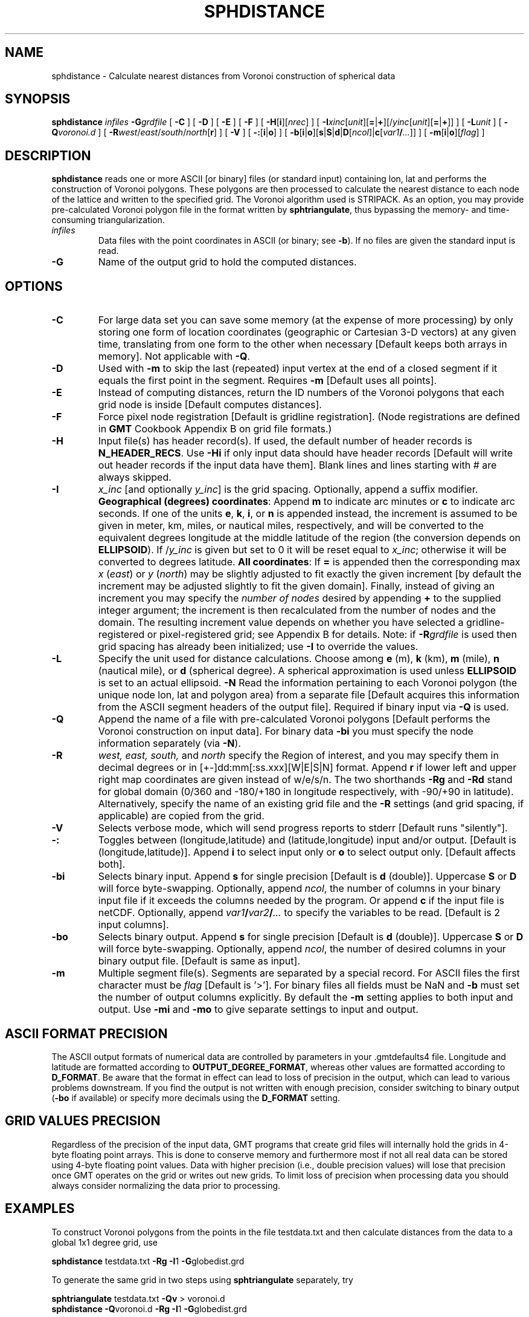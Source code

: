 .TH SPHDISTANCE 1 "Feb 27 2014" "GMT 4.5.13 (SVN)" "Generic Mapping Tools"
.SH NAME
sphdistance \- Calculate nearest distances from Voronoi construction of spherical data
.SH SYNOPSIS
\fBsphdistance\fP \fIinfiles\fP \fB\-G\fP\fIgrdfile\fP [ \fB\-C\fP ] [ \fB\-D\fP ] [ \fB\-E\fP ] [ \fB\-F\fP ] [ \fB\-H\fP[\fBi\fP][\fInrec\fP] ] [ \fB\-I\fP\fIxinc\fP[\fIunit\fP][\fB=\fP|\fB+\fP][/\fIyinc\fP[\fIunit\fP][\fB=\fP|\fB+\fP]] ] 
[ \fB\-L\fP\fIunit\fP ] [ \fB\-Q\fP\fIvoronoi.d\fP ] [ \fB\-R\fP\fIwest\fP/\fIeast\fP/\fIsouth\fP/\fInorth\fP[\fBr\fP] ] [ \fB\-V\fP ] [ \fB\-:\fP[\fBi\fP|\fBo\fP] ] [ \fB\-b\fP[\fBi\fP|\fBo\fP][\fBs\fP|\fBS\fP|\fBd\fP|\fBD\fP[\fIncol\fP]|\fBc\fP[\fIvar1\fP\fB/\fP\fI...\fP]] ] [ \fB\-m\fP[\fBi\fP|\fBo\fP][\fIflag\fP] ]
.SH DESCRIPTION
\fBsphdistance\fP reads one or more ASCII [or binary] files (or standard input) containing lon, lat and
performs the construction of Voronoi polygons.  These polygons are then processed to calculate the nearest
distance to each node of the lattice and written to the specified grid.  The Voronoi algorithm used is STRIPACK.
As an option, you may provide pre-calculated Voronoi polygon file in the format written by \fBsphtriangulate\fP,
thus bypassing the memory- and time-consuming triangularization.
.TP
\fIinfiles\fP
Data files with the point coordinates in ASCII (or binary; see \fB\-b\fP).  If no files are given the standard input is read.
.TP
.B \-G
Name of the output grid to hold the computed distances.
.SH OPTIONS
.TP
.B \-C
For large data set you can save some memory (at the expense of more processing) by only storing one form of
location coordinates (geographic or Cartesian 3-D vectors) at any given time, translating from one form to
the other when necessary [Default keeps both arrays in memory]. Not applicable with \fB\-Q\fP.
.TP
.B \-D
Used with \fB\-m\fP to skip the last (repeated) input vertex at the end of a closed segment if it
equals the first point in the segment.  Requires \fB\-m\fP [Default uses all points].
.TP
.B \-E
Instead of computing distances, return the ID numbers of the Voronoi polygons that each grid node is inside
[Default computes distances].
.TP
\fB\-F\fP
Force pixel node registration [Default is gridline registration].
(Node registrations are defined in \fBGMT\fP Cookbook Appendix B on grid file formats.)
.TP
\fB\-H\fP
Input file(s) has header record(s).  If used, the default number of header records is \fBN_HEADER_RECS\fP.
Use \fB\-Hi\fP if only input data should have header records [Default will write out header records if the
input data have them]. Blank lines and lines starting with # are always skipped.
.TP
\fB\-I\fP
\fIx_inc\fP [and optionally \fIy_inc\fP] is the grid spacing. Optionally, append a suffix
modifier.  \fBGeographical (degrees) coordinates\fP: Append \fBm\fP to
indicate arc minutes or \fBc\fP to indicate arc seconds.  If one of the units \fBe\fP, \fBk\fP, \fBi\fP,
or \fBn\fP is appended instead, the increment is assumed to be given in meter, km, miles, or
nautical miles, respectively, and will be converted to the equivalent degrees longitude at
the middle latitude of the region (the conversion depends on \fBELLIPSOID\fP).  If /\fIy_inc\fP is given but set to 0 it will be reset equal to
\fIx_inc\fP; otherwise it will be converted to degrees latitude.  
\fBAll coordinates\fP: If \fB=\fP is appended then
the corresponding max \fIx\fP (\fIeast\fP) or \fIy\fP (\fInorth\fP) may be slightly adjusted to fit exactly the given increment
[by default the increment may be adjusted slightly to fit the given domain].  Finally, instead
of giving an increment you may specify the \fInumber of nodes\fP desired by appending \fB+\fP to
the supplied integer argument; the increment is then recalculated from the number of nodes and the domain.
The resulting increment value depends on whether you have selected a gridline-registered
or pixel-registered grid; see Appendix B for details.  Note: if \fB\-R\fP\fIgrdfile\fP is used then
grid spacing has already been initialized; use \fB\-I\fP to override the values.
.TP
.B \-L
Specify the unit used for distance calculations.  Choose among \fBe\fP (m), \fBk\fP (km), \fBm\fP (mile),
\fBn\fP (nautical mile), or \fBd\fP (spherical degree).  A spherical approximation is used unless
\fBELLIPSOID\fP is set to an actual ellipsoid.
.B \-N
Read the information pertaining to each Voronoi polygon (the unique node lon, lat and polygon area) from
a separate file [Default acquires this information from the ASCII segment headers of the output file].
Required if binary input via \fB\-Q\fP is used.
.TP
.B \-Q
Append the name of a file with pre-calculated Voronoi polygons [Default performs the Voronoi construction on input data].
For binary data \fB\-bi\fP you must specify the node information separately (via \fB\-N\fP).
.TP
\fB\-R\fP
\fIwest, east, south,\fP and \fInorth\fP specify the Region of interest, and you may specify them
in decimal degrees or in [+-]dd:mm[:ss.xxx][W|E|S|N] format.  Append \fBr\fP if lower left and upper right
map coordinates are given instead of w/e/s/n.  The two shorthands \fB\-Rg\fP and \fB\-Rd\fP stand for global domain
(0/360 and -180/+180 in longitude respectively, with -90/+90 in latitude). Alternatively, specify the name
of an existing grid file and the \fB\-R\fP settings (and grid spacing, if applicable) are copied from the grid.
.TP
\fB\-V\fP
Selects verbose mode, which will send progress reports to stderr [Default runs "silently"].
.TP
\fB\-:\fP
Toggles between (longitude,latitude) and (latitude,longitude) input and/or output.  [Default is (longitude,latitude)].
Append \fBi\fP to select input only or \fBo\fP to select output only.  [Default affects both].
.TP
\fB\-bi\fP
Selects binary input.
Append \fBs\fP for single precision [Default is \fBd\fP (double)].
Uppercase \fBS\fP or \fBD\fP will force byte-swapping.
Optionally, append \fIncol\fP, the number of columns in your binary input file
if it exceeds the columns needed by the program.
Or append \fBc\fP if the input file is netCDF. Optionally, append \fIvar1\fP\fB/\fP\fIvar2\fP\fB/\fP\fI...\fP to
specify the variables to be read.
[Default is 2 input columns].
.TP
\fB\-bo\fP
Selects binary output.
Append \fBs\fP for single precision [Default is \fBd\fP (double)].
Uppercase \fBS\fP or \fBD\fP will force byte-swapping.
Optionally, append \fIncol\fP, the number of desired columns in your binary output file.
[Default is same as input].
.TP
\fB\-m\fP
Multiple segment file(s).  Segments are separated by a special record.
For ASCII files the first character must be \fIflag\fP [Default is '>'].
For binary files all fields must be NaN and \fB\-b\fP must
set the number of output columns explicitly.  By default the \fB\-m\fP
setting applies to both input and output.  Use \fB\-mi\fP and \fB\-mo\fP
to give separate settings to input and output.
.SH ASCII FORMAT PRECISION
The ASCII output formats of numerical data are controlled by parameters in
your \.gmtdefaults4 file.  Longitude and latitude are formatted according to
\fBOUTPUT_DEGREE_FORMAT\fP, whereas other values are formatted according
to \fBD_FORMAT\fP.  Be aware that the format in effect can lead to loss of
precision in the output, which can lead to various problems downstream.  If
you find the output is not written with enough precision, consider switching
to binary output (\fB\-bo\fP if available) or specify more decimals using
the \fBD_FORMAT\fP setting.
.SH GRID VALUES PRECISION
Regardless of the precision of the input data, GMT programs that create
grid files will internally hold the grids in 4-byte floating point
arrays.  This is done to conserve memory and furthermore most if not all
real data can be stored using 4-byte floating point values.  Data with
higher precision (i.e., double precision values) will lose that precision
once GMT operates on the grid or writes out new grids.  To limit loss
of precision when processing data you should always consider normalizing
the data prior to processing.
.SH EXAMPLES
To construct Voronoi polygons from the points in the file testdata.txt and
then calculate distances from the data to a global 1x1 degree grid, use
.br
.sp
\fBsphdistance\fP testdata.txt \fB\-Rg \-I\fP1 \fB\-G\fPglobedist.grd
.br
.sp
To generate the same grid in two steps using \fBsphtriangulate\fP separately, try
.br
.sp
\fBsphtriangulate\fP testdata.txt \fB\-Qv\fP > voronoi.d
.br
\fBsphdistance\fP \fB\-Q\fPvoronoi.d \fB\-Rg \-I\fP1 \fB\-G\fPglobedist.grd
.SH "SEE ALSO"
.IR GMT (1),
.IR sphinterpolate (1)
.IR sphtriangulate (1)
.IR triangulate (1)
.SH REFERENCES
Renka, R, J., 1997, Algorithm 772: STRIPACK: Delaunay Triangulation and Voronoi Diagram on the Surface of a Sphere, 
\fIAMC Trans. Math. Software, 23\fP (3), 416\-434.
